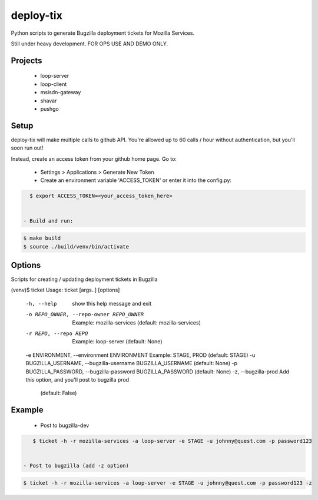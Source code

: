 deploy-tix
=============

Python scripts to generate Bugzilla deployment tickets for Mozilla Services.

Still under heavy development. FOR OPS USE AND DEMO ONLY.

.. image:: https://travis-ci.org/rpappalax/deploy-tix.svg?branch=dev-rpapa
    :target: https://travis-ci.org/rpappalax/deploy-tix

Projects
-----------
 - loop-server
 - loop-client
 - msisdn-gateway
 - shavar
 - pushgo

Setup
-----------
deploy-tix will make multiple calls to github API.
You're allowed up to 60 calls / hour without authentication, but you'll soon
run out!

Instead, create an access token from your github home page.  Go to:

 - Settings > Applications > Generate New Token
 - Create an environment variable 'ACCESS_TOKEN' or enter it into the config.py:

.. code:: bash

   $ export ACCESS_TOKEN=<your_access_token_here>


 - Build and run:

.. code:: bash

   $ make build
   $ source ./build/venv/bin/activate


Options
-----------

Scripts for creating / updating deployment tickets in Bugzilla

.. code:: bash

(venv)$ ticket
Usage: ticket [args..] [options]

  -h, --help            show this help message and exit
  -o REPO_OWNER, --repo-owner REPO_OWNER
                        Example: mozilla-services (default: mozilla-services)
  -r REPO, --repo REPO  Example: loop-server (default: None)
  -e ENVIRONMENT, --environment ENVIRONMENT Example: STAGE, PROD (default: STAGE)
  -u BUGZILLA_USERNAME, --bugzilla-username BUGZILLA_USERNAME (default: None)
  -p BUGZILLA_PASSWORD, --bugzilla-password BUGZILLA_PASSWORD (default: None)
  -z, --bugzilla-prod   Add this option, and you'll post to bugzilla prod \
   (default: False)


Example
----------------

 - Post to bugzilla-dev

.. code:: bash

    $ ticket -h -r mozilla-services -a loop-server -e STAGE -u johnny@quest.com -p password123


 - Post to bugzilla (add -z option)

.. code:: bash

    $ ticket -h -r mozilla-services -a loop-server -e STAGE -u johnny@quest.com -p password123 -z

